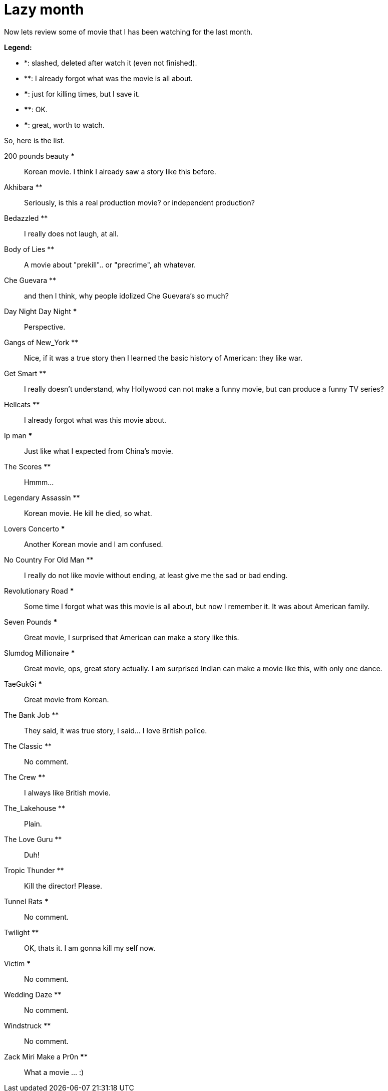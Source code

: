 =  Lazy month
:stylesheet: /assets/style.css

Now lets review some of movie that I has been watching for the last month.

**Legend:**

*  *: slashed, deleted after watch it (even not finished).
*  **: I already forgot what was the movie is all about.
*  ***: just for killing times, but I save it.
*  ****: OK.
*  *****: great, worth to watch.

So, here is the list.

200 pounds beauty ***:: Korean movie. I think I already saw a story like this
before.

Akhibara **:: Seriously, is this a real production movie? or independent
production?

Bedazzled **:: I really does not laugh, at all.

Body of Lies **:: A movie about "prekill".. or "precrime", ah whatever.

Che Guevara **:: and then I think, why people idolized Che Guevara's so much?

Day Night Day Night ***:: Perspective.

Gangs of New_York **:: Nice, if it was a true story then I learned the basic
history of American: they like war.

Get Smart **:: I really doesn't understand, why Hollywood can not make a funny
movie, but can produce a funny TV series?

Hellcats **:: I already forgot what was this movie about.

Ip man *****:: Just like what I expected from China's movie.

The Scores **:: Hmmm...

Legendary Assassin **:: Korean movie. He kill he died, so what.

Lovers Concerto ***:: Another Korean movie and I am confused.

No Country For Old Man **:: I really do not like movie without ending, at
least give me the sad or bad ending.

Revolutionary Road ***:: Some time I forgot what was this movie is all about,
but now I remember it. It was about American family.

Seven Pounds *****:: Great movie, I surprised that American can make a story
like this.

Slumdog Millionaire *****:: Great movie, ops, great story actually.
I am surprised Indian can make a movie like this, with only one dance.

TaeGukGi *****:: Great movie from Korean.

The Bank Job **:: They said, it was true story, I said... I love British
police.

The Classic **:: No comment.

The Crew ****:: I always like British movie.

The_Lakehouse **:: Plain.

The Love Guru **:: Duh!

Tropic Thunder **:: Kill the director! Please.

Tunnel Rats ***:: No comment.

Twilight **:: OK, thats it. I am gonna kill my self now.

Victim ***:: No comment.

Wedding Daze **:: No comment.

Windstruck **:: No comment.

Zack Miri Make a Pr0n ****:: What a movie ... :)
